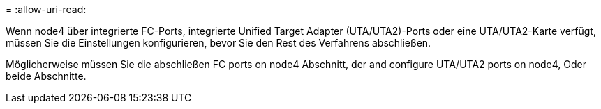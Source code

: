 = 
:allow-uri-read: 


Wenn node4 über integrierte FC-Ports, integrierte Unified Target Adapter (UTA/UTA2)-Ports oder eine UTA/UTA2-Karte verfügt, müssen Sie die Einstellungen konfigurieren, bevor Sie den Rest des Verfahrens abschließen.

Möglicherweise müssen Sie die abschließen  FC ports on node4 Abschnitt, der  and configure UTA/UTA2 ports on node4, Oder beide Abschnitte.

